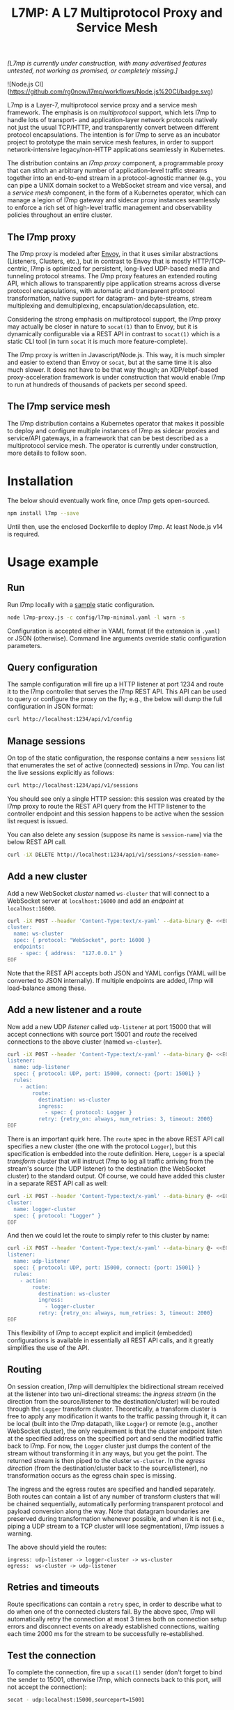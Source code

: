 #+LaTeX_HEADER:\usepackage[margin=2cm]{geometry}
#+LaTeX_HEADER:\usepackage{enumitem}
#+LaTeX_HEADER:\renewcommand{\ttdefault}{pcr}
#+LaTeX_HEADER:\lstdefinelanguage{yaml}{basicstyle=\ttfamily\scriptsize,frame=lrtb,framerule=1pt,framexleftmargin=1pt,showstringspaces=false}
#+LaTeX_HEADER:\usepackage{etoolbox}
#+LaTeX_HEADER:\makeatletter\patchcmd{\@verbatim}{\verbatim@font}{\verbatim@font\scriptsize}{}{}\makeatother
#+LATEX:\setitemize{noitemsep,topsep=0pt,parsep=0pt,partopsep=0pt}
#+OPTIONS: toc:nil author:nil ^:nil

#+TITLE: L7MP: A L7 Multiprotocol Proxy and Service Mesh

/[L7mp is currently under construction, with many advertised features untested, not working as promised, or completely missing.]/

![Node.js CI](https://github.com/rg0now/l7mp/workflows/Node.js%20CI/badge.svg)

L7mp is a Layer-7, multiprotocol service proxy and a service mesh framework. The emphasis is on
/multiprotocol/ support, which lets l7mp to handle lots of transport- and application-layer network
protocols natively not just the usual TCP/HTTP, and transparently convert between different
protocol encapsulations. The intention is for l7mp to serve as an incubator project to prototype
the main service mesh features, in order to support network-intensive legacy/non-HTTP applications
seamlessly in Kubernetes.

The distribution contains an /l7mp proxy/ component, a programmable proxy that can stitch an
arbitrary number of application-level traffic streams together into an end-to-end stream in a
protocol-agnostic manner (e.g., you can pipe a UNIX domain socket to a WebSocket stream and vice
versa), and a /service mesh/ component, in the form of a Kubernetes operator, which can manage a
legion of l7mp gateway and sidecar proxy instances seamlessly to enforce a rich set of high-level
traffic management and observability policies throughout an entire cluster.

** The l7mp proxy

The l7mp proxy is modeled after [[https://github.com/envoyproxy/envoy][Envoy]], in that it uses
similar abstractions (Listeners, Clusters, etc.), but in contrast to Envoy that is mostly
HTTP/TCP-centric, l7mp is optimized for persistent, long-lived UDP-based media and tunneling
protocol streams. The l7mp proxy features an extended routing API, which allows to transparently
pipe application streams across diverse protocol encapsulations, with automatic and transparent
protocol transformation, native support for datagram- and byte-streams, stream multiplexing and
demultiplexing, encapsulation/decapsulation, etc.

Considering the strong emphasis on multiprotocol support, the l7mp proxy may actually be closer in
nature to =socat(1)= than to Envoy, but it is dynamically configurable via a REST API in contrast
to =socat(1)= which is a static CLI tool (in turn =socat= it is much more feature-complete).

The l7mp proxy is written in Javascript/Node.js. This way, it is much simpler and easier to extend
than Envoy or =socat=, but at the same time it is also much slower. It does not have to be that way
though; an XDP/ebpf-based proxy-acceleration framework is under construction that would enable l7mp
to run at hundreds of thousands of packets per second speed.

** The l7mp service mesh

The l7mp distribution contains a Kubernetes operator that makes it possible to deploy and configure
multiple instances of l7mp as sidecar proxies and service/API gateways, in a framework that can be
best described as a multiprotocol service mesh. The operator is currently under construction, more
details to follow soon.

* Installation

The below should eventually work fine, once l7mp gets open-sourced.

#+BEGIN_SRC sh
npm install l7mp --save
#+END_SRC

Until then, use the enclosed Dockerfile to deploy l7mp. At least Node.js v14 is required.

* Usage example

** Run

Run l7mp locally with a [[https://github.com/rg0now/l7mp/blob/master/config/l7mp-minimal.yaml][sample]] static configuration.

#+BEGIN_SRC sh
node l7mp-proxy.js -c config/l7mp-minimal.yaml -l warn -s
#+END_SRC

Configuration is accepted either in YAML format (if the extension is =.yaml=) or JSON (otherwise).
Command line arguments override static configuration parameters.

** Query configuration

The sample configuration will fire up a HTTP listener at port 1234 and route it to the l7mp
controller that serves the l7mp REST API.  This API can be used to query or configure the proxy on
the fly; e.g., the below will dump the full configuration in JSON format:

#+BEGIN_SRC sh
curl http://localhost:1234/api/v1/config
#+END_SRC

** Manage sessions

On top of the static configuration, the response contains a new =sessions= list that enumerates the
set of active (connected) sessions in l7mp. You can list the live sessions explicitly as follows:

#+BEGIN_SRC sh
curl http://localhost:1234/api/v1/sessions
#+END_SRC

You should see only a single HTTP session: this session was created by the l7mp proxy to route the
REST API query from the HTTP listener to the controller endpoint and this session happens to be
active when the session list request is issued.

You can also delete any session (suppose its name is =session-name=) via the below REST API call.

#+BEGIN_SRC sh
curl -iX DELETE http://localhost:1234/api/v1/sessions/<session-name>
#+END_SRC

** Add a new cluster

Add a new WebSocket /cluster/ named =ws-cluster= that will connect to a WebSocket server at
=localhost:16000= and add an /endpoint/ at =localhost:16000=.

#+BEGIN_SRC sh
curl -iX POST --header 'Content-Type:text/x-yaml' --data-binary @- <<EOF  http://localhost:1234/api/v1/clusters
cluster:
  name: ws-cluster
  spec: { protocol: "WebSocket", port: 16000 }
  endpoints:
    - spec: { address:  "127.0.0.1" }
EOF
#+END_SRC

Note that the REST API accepts both JSON and YAML configs (YAML will be converted to JSON
internally). If multiple endpoints are added, l7mp will load-balance among these.

** Add a new listener and a route

Now add a new UDP /listener/ called =udp-listener= at port 15000 that will accept connections with
source port 15001 and /route/ the received connections to the above cluster (named =ws-cluster=).

#+BEGIN_SRC sh
curl -iX POST --header 'Content-Type:text/x-yaml' --data-binary @- <<EOF  http://localhost:1234/api/v1/listeners
listener:
  name: udp-listener
  spec: { protocol: UDP, port: 15000, connect: {port: 15001} }
  rules:
    - action:
        route:
          destination: ws-cluster
          ingress:
            - spec: { protocol: Logger }
          retry: {retry_on: always, num_retries: 3, timeout: 2000}
EOF
#+END_SRC

There is an important quirk here. The =route= spec in the above REST API call specifies a new cluster
(the one with the protocol =Logger=), but this specification is embedded into the route
definition. Here, =Logger= is a special /transform/ cluster that will instruct l7mp to log all
traffic arriving from the stream's source (the UDP listener) to the destination (the WebSocket
cluster) to the standard output. Of course, we could have added this cluster in a separate REST API
call as well:

#+BEGIN_SRC sh
curl -iX POST --header 'Content-Type:text/x-yaml' --data-binary @- <<EOF  http://localhost:1234/api/v1/clusters
cluster:
  name: logger-cluster
  spec: { protocol: "Logger" }
EOF
#+END_SRC

And then we could let the route to simply refer to this cluster by name:

#+BEGIN_SRC sh
curl -iX POST --header 'Content-Type:text/x-yaml' --data-binary @- <<EOF  http://localhost:1234/api/v1/listeners
listener:
  name: udp-listener
  spec: { protocol: UDP, port: 15000, connect: {port: 15001} }
  rules:
    - action:
        route:
          destination: ws-cluster
          ingress:
            - logger-cluster
          retry: {retry_on: always, num_retries: 3, timeout: 2000}
EOF
#+END_SRC

This flexibility of l7mp to accept explicit and implicit (embedded) configurations is available in
essentially all REST API calls, and it greatly simplifies the use of the API.

** Routing

On session creation, l7mp will demultiplex the bidirectional stream received at the listener into
two uni-directional streams: the /ingress stream/ (in the direction from the source/listener to the
destination/cluster) will be routed through the =Logger= transform cluster. Theoretically, a
transform cluster is free to apply any modification it wants to the traffic passing through it, it
can be local (built into the l7mp datapath, like =Logger=) or remote (e.g., another WebSocket
cluster), the only requirement is that the cluster endpoint listen at the specified address on the
specified port and send the modified traffic back to l7mp. For now, the =Logger= cluster just dumps
the content of the stream without transforming it in any ways, but you get the point.  The returned
stream is then piped to the cluster =ws-cluster=. In the /egress direction/ (from the
destination/cluster back to the source/listener), no transformation occurs as the egress chain spec
is missing.

The ingress and the egress routes are specified and handled separately.  Both routes can contain a
list of any number of transform clusters that will be chained sequentially, automatically
performing transparent protocol and payload conversion along the way. Note that datagram boundaries
are preserved during transformation whenever possible, and when it is not (i.e., piping a UDP
stream to a TCP cluster will lose segmentation), l7mp issues a warning.

The above should yield the routes:

: ingress: udp-listener -> logger-cluster -> ws-cluster
: egress:  ws-cluster -> udp-listener

** Retries and timeouts

Route specifications can contain a =retry= spec, in order to describe what to do when one of the
connected clusters fail. By the above spec, l7mp will automatically retry the connection at most 3
times both on connection setup errors and disconnect events on already established connections,
waiting each time 2000 ms for the stream to be successfully re-established.

** Test the connection

To complete the connection, fire up a =socat(1)= sender (don't forget to bind the sender to 15001,
otherwise l7mp, which connects back to this port, will not accept the connection):

#+BEGIN_SRC sh
socat - udp:localhost:15000,sourceport=15001
#+END_SRC

Then, [[https://github.com/vi/websocat][start]] a =websocat= receiver:

#+BEGIN_SRC sh
websocat -Eb ws-l:127.0.0.1:16000 -
#+END_SRC

What you type in the sender should appear at the receiver verbatim, and the l7mp proxy should
report everything that passes from the sender to the receiver on the standard output.  Note that in
the reverse direction, i.e., from the receiver to the sender, nothing will be logged, since the
=Logger= was added to the /ingress route/ only but not to the /egress route/.

** Clean up

Provided that the new session is named =session-name= (l7mp automatically assigns a unique name to
each session, you can check this by issuing a GET request to the API endpoint =/api/v1/sessions=),
you can delete the session, the cluster and the listener as follows:

#+BEGIN_SRC sh
curl -iX DELETE http://localhost:1234/api/v1/sessions/<session-name>
curl -iX DELETE http://localhost:1234/api/v1/listeners/user-1-2-l
curl -iX DELETE http://localhost:1234/api/v1/clusters/user-1-2-c
#+END_SRC

NB: the rulelist, rule, and the route created implicitly by the listener will not be removed by the
above call, but this should make no harm.

* Protocol support

|-----------+------------------+--------------------------+-----------------+------+------------------+---------+---------|
| Type      | Protocol         | Session ID               | Type            | Role | Mode             | Re/Lb   | Status  |
|-----------+------------------+--------------------------+-----------------+------+------------------+---------+---------|
| Remote    | UDP              | IP 5-tuple               | datagram-stream | l/c  | singleton/server | yes/yes | Full    |
|           | TCP              | IP 5-tuple               | byte-stream     | l/c  | server           | yes/yes | Full    |
|           | HTTP             | IP 5-tuple               | byte-stream     | l    | server           | yes/yes | Partial |
|           | WebSocket        | IP 5-tuple + HTTP        | datagram-stream | l/c  | server           | yes/yes | Full    |
|           | JSONSocket       | IP 5-tuple + JSON header | datagram-stream | l/c  | server           | yes/yes | Full    |
|           | SCTP             | IP 5-tuple               | datagram-stream | l/c  | server           | yes/yes | TODO    |
|           | AF_PACKET        | file desc                | datagram-stream | l/c  | singleton        | no/no   | TODO    |
|-----------+------------------+--------------------------+-----------------+------+------------------+---------+---------|
| Local     | STDIO-fork       | N/A                      | byte-stream     | c    | singleton        | no/no   | Full    |
|           | UNIX/stream      | file desc/path           | byte-stream     | l/c  | server           | yes/yes | Full    |
|           | UNIX/dgram       | file desc/path           | datagram-stream | l/c  | singleton        | no/no   | TODO    |
|           | PIPE             | file desc/path           | byte-stream     | l/c  | singleton        | no/no   | TODO    |
|-----------+------------------+--------------------------+-----------------+------+------------------+---------+---------|
| Transform | INLINE/STDIO     | N/A                      | byte-stream     | c    | singleton        | yes/no  | Full    |
|           | INLINE/Echo      | N/A                      | datagram-stream | c    | singleton        | yes/no  | Full    |
|           | INLINE/Discard   | N/A                      | datagram-stream | c    | singleton        | yes/no  | Full    |
|           | INLINE/Logger    | N/A                      | datagram-stream | c    | singleton        | yes/no  | Full    |
|           | INLINE/JSONENcap | N/A                      | datagram-stream | c    | singleton        | yes/no  | Full    |
|           | INLINE/JSONDecap | N/A                      | datagram-stream | c    | singleton        | yes/no  | Full    |
|-----------+------------------+--------------------------+-----------------+------+------------------+---------+---------|

** Protocols

- UDP "singleton mode" is a "connected" UDP server, while UDP "server mode" is a listener-only
  protocol that emits a new session for each packet received with a new IP 5-tuple
- STDIO-fork is a (transform-only) protocol for communicating with a forked process through
  STDIO/STDOUT
- Inline/STDIO pipes the stream to the l7mp proxy stdin/stdout, stream reads from stdin and write
  to stdout (useful for debugging)
- Inline/Echo is an Echo Cluster, writes back everything it reads (useful for debugging)
- Inline/Discard is blackholes everyting it receives
- Inline/Logger is like an Echo Cluster, but it also writes everything that goes through it to a
  file or to the standard output (useful for debugging)

** Session id

A unique name/descriptor for a session, generated dynamically by the protocol's listener.

** Type

- byte-stream: segmentation/message boundaries not preserved
- datagram-stream segmentation/message boundaries preserved

Note that streams can run on top of datagram protocols but not the other way around; l7mp warns
when such a conversion is requested.

** Mode

- server: listen+accept -> new session
- singleton: can emit a single session only

** Role

- listener (l): protocol supports listeners to emit sessions
- cluster (c): protocol supports clusters to forward sessions to

** Re/To/Lb

- Re: Retries support, To: Timeout support, Lb: load-balance support

* License

Copyright 2019-2020 by its authors.  Some rights reserved. See AUTHORS.

MIT License
